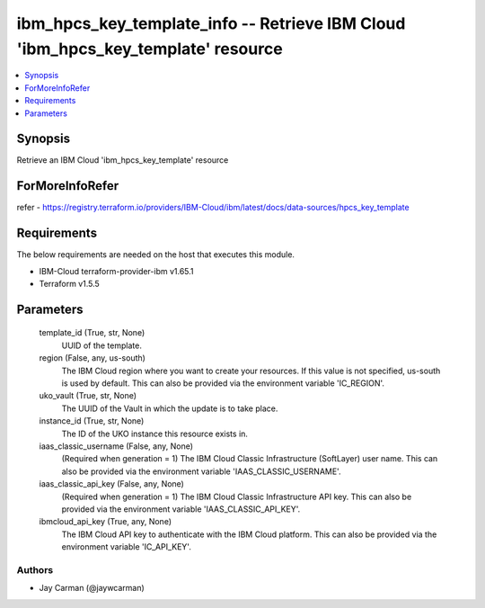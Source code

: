 
ibm_hpcs_key_template_info -- Retrieve IBM Cloud 'ibm_hpcs_key_template' resource
=================================================================================

.. contents::
   :local:
   :depth: 1


Synopsis
--------

Retrieve an IBM Cloud 'ibm_hpcs_key_template' resource


ForMoreInfoRefer
----------------
refer - https://registry.terraform.io/providers/IBM-Cloud/ibm/latest/docs/data-sources/hpcs_key_template

Requirements
------------
The below requirements are needed on the host that executes this module.

- IBM-Cloud terraform-provider-ibm v1.65.1
- Terraform v1.5.5



Parameters
----------

  template_id (True, str, None)
    UUID of the template.


  region (False, any, us-south)
    The IBM Cloud region where you want to create your resources. If this value is not specified, us-south is used by default. This can also be provided via the environment variable 'IC_REGION'.


  uko_vault (True, str, None)
    The UUID of the Vault in which the update is to take place.


  instance_id (True, str, None)
    The ID of the UKO instance this resource exists in.


  iaas_classic_username (False, any, None)
    (Required when generation = 1) The IBM Cloud Classic Infrastructure (SoftLayer) user name. This can also be provided via the environment variable 'IAAS_CLASSIC_USERNAME'.


  iaas_classic_api_key (False, any, None)
    (Required when generation = 1) The IBM Cloud Classic Infrastructure API key. This can also be provided via the environment variable 'IAAS_CLASSIC_API_KEY'.


  ibmcloud_api_key (True, any, None)
    The IBM Cloud API key to authenticate with the IBM Cloud platform. This can also be provided via the environment variable 'IC_API_KEY'.













Authors
~~~~~~~

- Jay Carman (@jaywcarman)

